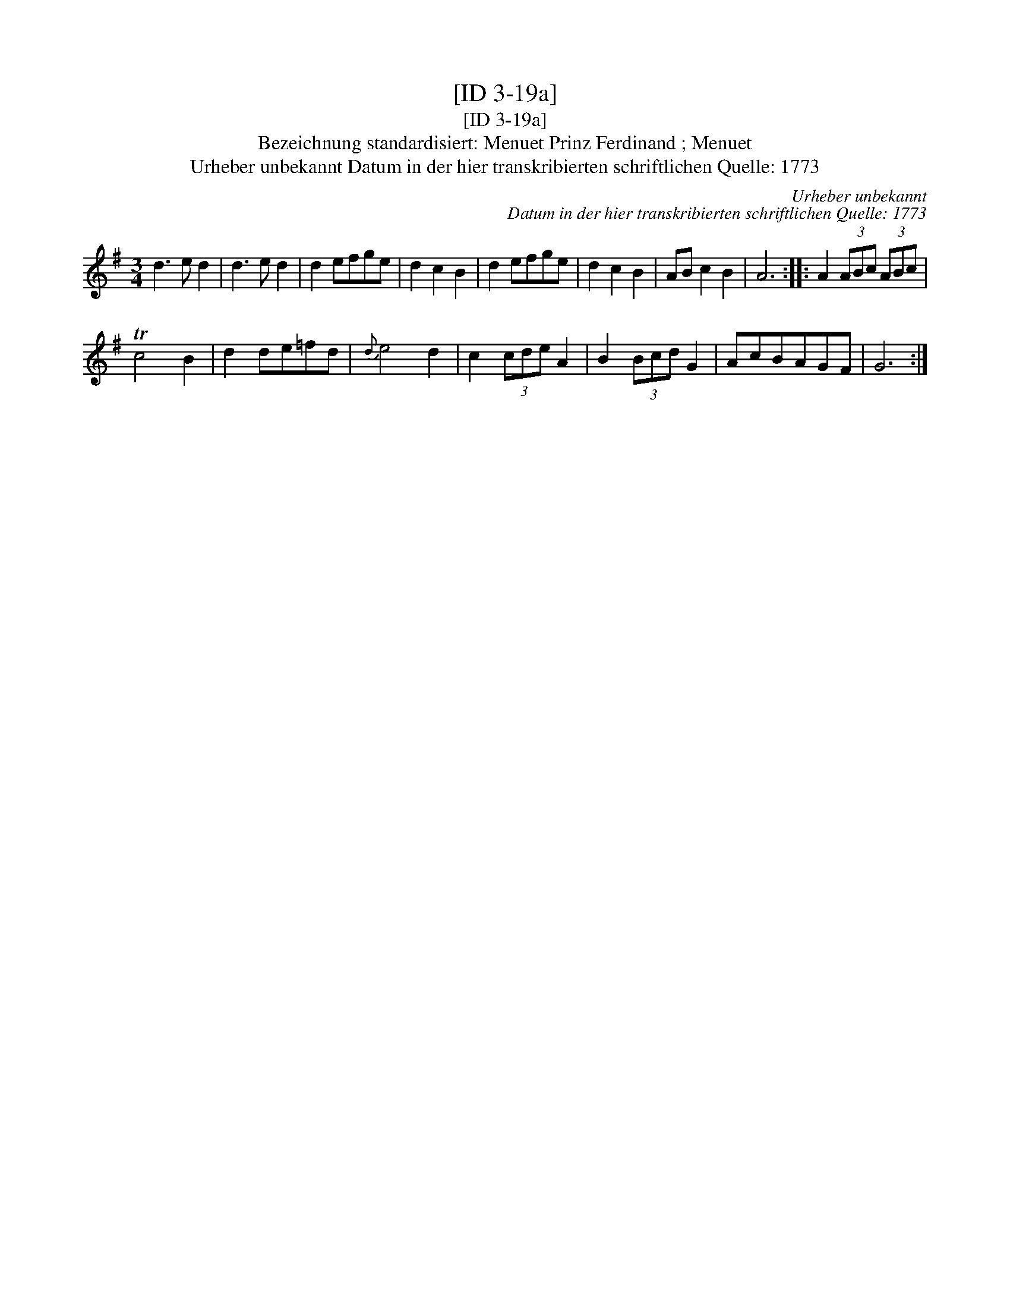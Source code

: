 X:1
T:[ID 3-19a]
T:[ID 3-19a]
T:Bezeichnung standardisiert: Menuet Prinz Ferdinand ; Menuet
T:Urheber unbekannt Datum in der hier transkribierten schriftlichen Quelle: 1773
C:Urheber unbekannt
C:Datum in der hier transkribierten schriftlichen Quelle: 1773
L:1/8
M:3/4
K:G
V:1 treble 
V:1
 d3 e d2 | d3 e d2 | d2 efge | d2 c2 B2 | d2 efge | d2 c2 B2 | AB c2 B2 | A6 :: A2 (3ABc (3ABc | %9
 Tc4 B2 | d2 de=fd |{d} e4 d2 | c2 (3cde A2 | B2 (3Bcd G2 | AcBAGF | G6 :| %16

